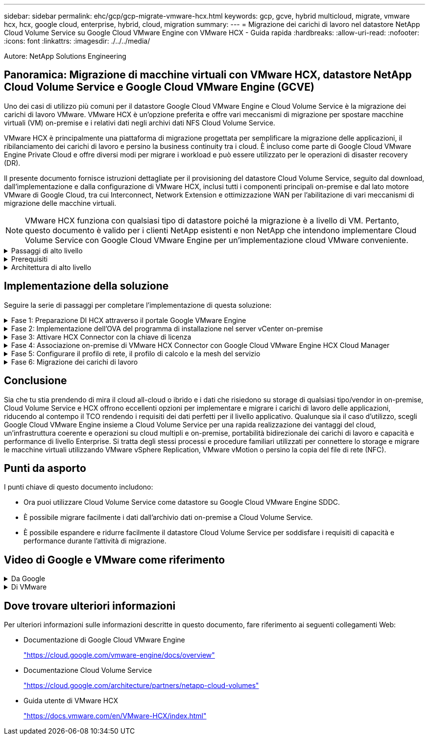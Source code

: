 ---
sidebar: sidebar 
permalink: ehc/gcp/gcp-migrate-vmware-hcx.html 
keywords: gcp, gcve, hybrid multicloud, migrate, vmware hcx, hcx, google cloud, enterprise, hybrid, cloud, migration 
summary:  
---
= Migrazione dei carichi di lavoro nel datastore NetApp Cloud Volume Service su Google Cloud VMware Engine con VMware HCX - Guida rapida
:hardbreaks:
:allow-uri-read: 
:nofooter: 
:icons: font
:linkattrs: 
:imagesdir: ./../../media/


[role="lead"]
Autore: NetApp Solutions Engineering



== Panoramica: Migrazione di macchine virtuali con VMware HCX, datastore NetApp Cloud Volume Service e Google Cloud VMware Engine (GCVE)

Uno dei casi di utilizzo più comuni per il datastore Google Cloud VMware Engine e Cloud Volume Service è la migrazione dei carichi di lavoro VMware. VMware HCX è un'opzione preferita e offre vari meccanismi di migrazione per spostare macchine virtuali (VM) on-premise e i relativi dati negli archivi dati NFS Cloud Volume Service.

VMware HCX è principalmente una piattaforma di migrazione progettata per semplificare la migrazione delle applicazioni, il ribilanciamento dei carichi di lavoro e persino la business continuity tra i cloud. È incluso come parte di Google Cloud VMware Engine Private Cloud e offre diversi modi per migrare i workload e può essere utilizzato per le operazioni di disaster recovery (DR).

Il presente documento fornisce istruzioni dettagliate per il provisioning del datastore Cloud Volume Service, seguito dal download, dall'implementazione e dalla configurazione di VMware HCX, inclusi tutti i componenti principali on-premise e dal lato motore VMware di Google Cloud, tra cui Interconnect, Network Extension e ottimizzazione WAN per l'abilitazione di vari meccanismi di migrazione delle macchine virtuali.


NOTE: VMware HCX funziona con qualsiasi tipo di datastore poiché la migrazione è a livello di VM. Pertanto, questo documento è valido per i clienti NetApp esistenti e non NetApp che intendono implementare Cloud Volume Service con Google Cloud VMware Engine per un'implementazione cloud VMware conveniente.

.Passaggi di alto livello
[%collapsible]
====
Questo elenco fornisce i passaggi di alto livello necessari per associare e migrare le macchine virtuali a HCX Cloud Manager sul lato Google Cloud VMware Engine da HCX Connector on-premise:

. Preparare HCX attraverso il portale Google VMware Engine.
. Scaricare e implementare IL programma di installazione DI HCX Connector Open Virtualization Appliance (OVA) nel server VMware vCenter on-premise.
. Attivare HCX con la chiave di licenza.
. Associare il connettore VMware HCX on-premise con Google Cloud VMware Engine HCX Cloud Manager.
. Configurare il profilo di rete, il profilo di calcolo e la mesh del servizio.
. (Facoltativo) eseguire l'estensione di rete per evitare il re-IP durante le migrazioni.
. Verificare lo stato dell'appliance e assicurarsi che sia possibile eseguire la migrazione.
. Migrare i carichi di lavoro delle macchine virtuali.


====
.Prerequisiti
[%collapsible]
====
Prima di iniziare, assicurarsi che siano soddisfatti i seguenti prerequisiti. Per ulteriori informazioni, consulta questa sezione https://cloud.google.com/vmware-engine/docs/workloads/howto-migrate-vms-using-hcx["collegamento"^]. Una volta soddisfatti i prerequisiti, inclusa la connettività, scaricare la chiave di licenza HCX dal portale VMware Engine di Google Cloud. Una volta scaricato il programma di installazione di OVA, procedere con la procedura di installazione come descritto di seguito.


NOTE: HCX Advanced è l'opzione predefinita e VMware HCX Enterprise Edition è disponibile anche attraverso un ticket di supporto e supportato senza costi aggiuntivi. Fare riferimento a. https://cloud.google.com/blog/products/compute/whats-new-with-google-cloud-vmware-engine["questo link"^]

* Utilizza un data center software-defined (SDDC) Google Cloud VMware Engine esistente o crea un cloud privato utilizzando questo https://docs.netapp.com/us-en/netapp-solutions/ehc/gcp/gcp-setup.html["Link NetApp"^] o questo https://cloud.google.com/vmware-engine/docs/create-private-cloud["Link di Google"^].
* La migrazione delle macchine virtuali e dei dati associati dal data center abilitato VMware vSphere on-premise richiede la connettività di rete dal data center all'ambiente SDDC. Prima di migrare i carichi di lavoro, https://cloud.google.com/vmware-engine/docs/networking/howto-connect-to-onpremises["Configurare una connessione Cloud VPN o Cloud Interconnect"^] tra l'ambiente on-premise e il rispettivo cloud privato.
* Il percorso di rete dall'ambiente VMware vCenter Server on-premise al cloud privato VMware Engine di Google Cloud deve supportare la migrazione delle macchine virtuali utilizzando vMotion.
* Assicurarsi di aver selezionato il necessario https://ports.esp.vmware.com/home/VMware-HCX["porte e regole del firewall"^] Sono consentiti per il traffico vMotion tra vCenter Server on-premise e vCenter SDDC.
* Il volume NFS Cloud Volume Service deve essere montato come datastore in Google Cloud VMware Engine. Seguire i passaggi descritti in questa sezione https://cloud.google.com/vmware-engine/docs/vmware-ecosystem/howto-cloud-volumes-service-datastores["collegamento"^] Per collegare gli archivi dati Cloud Volume Service agli host Google Cloud VMware Engines.


====
.Architettura di alto livello
[%collapsible]
====
A scopo di test, l'ambiente di laboratorio on-premise utilizzato per questa convalida è stato connesso tramite una VPN cloud, che consente la connettività on-premise con Google Cloud VPC.

image:gcpd-hcx-image1.png["Questa immagine mostra l'architettura di alto livello utilizzata in questa soluzione."]

Per uno schema più dettagliato su HCX, fare riferimento a. https://www.vmware.com/content/dam/digitalmarketing/vmware/en/pdf/products/vmw-google-cloud-vmware-engine-logical-design-poster-for-workload-mobility.pdf["Link VMware"^]

====


== Implementazione della soluzione

Seguire la serie di passaggi per completare l'implementazione di questa soluzione:

.Fase 1: Preparazione DI HCX attraverso il portale Google VMware Engine
[%collapsible]
====
Il componente HCX Cloud Manager viene installato automaticamente durante il provisioning del cloud privato con VMware Engine. Per prepararsi all'associazione del sito, attenersi alla seguente procedura:

. Accedi al portale Google VMware Engine e accedi A HCX Cloud Manager.
+
È possibile accedere ALLA console HCX facendo clic sul collegamento alla versione HCXimage:gcpd-hcx-image2.png["Accesso alla console HCX con link sulla risorsa GCVE"]In alternativa, fare clic su HCX FQDN nella scheda vSphere Management Network (rete di gestione di vSphere).image:gcpd-hcx-image3.png["Accesso alla console HCX con collegamento FQDN"]

. In HCX Cloud Manager, accedere a *Administration > System Updates* (Amministrazione > aggiornamenti del sistema).
. Fare clic su *Richiedi il download* e scaricare il file OVA.image:gcpd-hcx-image4.png["Richiedi il link per il download"]
. Aggiornare HCX Cloud Manager alla versione più recente disponibile dall'interfaccia utente DI HCX Cloud Manager.


====
.Fase 2: Implementazione dell'OVA del programma di installazione nel server vCenter on-premise
[%collapsible]
====
Affinché il connettore on-premise si connetta a HCX Manager in Google Cloud VMware Engine, assicurarsi che le porte firewall appropriate siano aperte nell'ambiente on-premise.

Per scaricare e installare HCX Connector nel server vCenter on-premise, attenersi alla seguente procedura:

. Fare scaricare la OVA dalla console HCX su Google Cloud VMware Engine come indicato nella fase precedente.
. Una volta scaricato l'OVA, implementarlo nell'ambiente VMware vSphere on-premise utilizzando l'opzione *Deploy OVF Template*.
+
image:gcpd-hcx-image5.png["Errore: Schermata per selezionare il modello OVA corretto."]

. Inserire tutte le informazioni richieste per l'implementazione di OVA, fare clic su *Avanti*, quindi fare clic su *fine* per implementare l'OVA di VMware HCX Connector.
+

NOTE: Accendere l'appliance virtuale manualmente.



Per istruzioni dettagliate, consultare https://docs.vmware.com/en/VMware-HCX/4.5/hcx-user-guide/GUID-47774FEA-6BDA-48E5-9D5F-ABEAD64FDDF7.html["Guida utente di VMware HCX"^].

====
.Fase 3: Attivare HCX Connector con la chiave di licenza
[%collapsible]
====
Dopo aver implementato VMware HCX Connector OVA on-premise e avviato l'appliance, completare la seguente procedura per attivare HCX Connector. Generare la chiave di licenza dal portale Google Cloud VMware Engine e attivarla in VMware HCX Manager.

. Dal portale VMware Engine, fare clic su Resources (risorse), selezionare il cloud privato e *fare clic sull'icona di download sotto HCX Manager Cloud Version*.image:gcpd-hcx-image6.png["Scarica la licenza HCX"]Aprire il file scaricato e copiare la stringa della chiave di licenza.
. Accedere a VMware HCX Manager on-premise all'indirizzo https://hcxmanagerIP:9443["https://hcxmanagerIP:9443"^] utilizzando le credenziali di amministratore.
+

NOTE: Utilizzare l'IP hcxmanagerIP e la password definiti durante l'implementazione di OVA.

. Nella licenza, inserire la chiave copiata dal passaggio 3 e fare clic su *Activate* (attiva).
+

NOTE: Il connettore HCX on-premise deve disporre di accesso a Internet.

. In *posizione del data center*, fornire la posizione più vicina per l'installazione di VMware HCX Manager on-premise. Fare clic su *continua*.
. In *Nome sistema*, aggiornare il nome e fare clic su *continua*.
. Fare clic su *Sì, continua*.
. In *Connect your vCenter*, fornire il nome di dominio completo (FQDN) o l'indirizzo IP di vCenter Server e le credenziali appropriate, quindi fare clic su *Continue* (continua).
+

NOTE: Utilizzare l'FQDN per evitare problemi di connettività in un secondo momento.

. In *Configure SSO/PSC* (Configura SSO/PSC), fornire l'indirizzo IP o il nome FQDN del Platform Services Controller (PSC) e fare clic su *Continue* (continua).
+

NOTE: Per Embedded PSC, immettere l'indirizzo FQDN o IP di VMware vCenter Server.

. Verificare che le informazioni immesse siano corrette e fare clic su *Restart* (Riavvia).
. Dopo il riavvio dei servizi, vCenter Server viene visualizzato in verde nella pagina visualizzata. VCenter Server e SSO devono disporre dei parametri di configurazione appropriati, che devono essere gli stessi della pagina precedente.
+

NOTE: Questo processo richiede circa 10 - 20 minuti e l'aggiunta del plug-in al server vCenter.

+
image:gcpd-hcx-image7.png["Schermata che mostra il processo completato."]



====
.Fase 4: Associazione on-premise di VMware HCX Connector con Google Cloud VMware Engine HCX Cloud Manager
[%collapsible]
====
Una volta implementato E configurato IL connettore HCX on-premise vCenter, stabilire la connessione a Cloud Manager aggiungendo l'accoppiamento. Per configurare l'associazione del sito, attenersi alla seguente procedura:

. Per creare una coppia di siti tra l'ambiente vCenter on-premise e Google Cloud VMware Engine SDDC, accedere a vCenter Server on-premise e al nuovo plug-in HCX vSphere Web Client.
+
image:gcpd-hcx-image8.png["Schermata del plug-in DI HCX vSphere Web Client."]

. In Infrastructure (infrastruttura), fare clic su *Add a Site Pairing* (Aggiungi associazione sito).
+

NOTE: Inserire l'indirizzo IP o l'URL di Google Cloud VMware Engine HCX Cloud Manager e le credenziali per l'utente con privilegi di ruolo Cloud Owner per l'accesso al cloud privato.

+
image:gcpd-hcx-image9.png["URL o indirizzo IP della schermata e credenziali per il ruolo CloudOwner."]

. Fare clic su *Connect* (Connetti).
+

NOTE: Il connettore VMware HCX deve essere in grado di instradare all'indirizzo IP DI HCX Cloud Manager tramite la porta 443.

. Una volta creata l'associazione, l'associazione del sito appena configurata è disponibile nella dashboard HCX.
+
image:gcpd-hcx-image10.png["Schermata del processo completato sul dashboard HCX."]



====
.Fase 5: Configurare il profilo di rete, il profilo di calcolo e la mesh del servizio
[%collapsible]
====
L'appliance di servizio VMware HCX Interconnect offre funzionalità di replica e migrazione basata su vMotion su Internet e connessioni private al sito di destinazione. L'interconnessione offre crittografia, progettazione del traffico e mobilità delle macchine virtuali. Per creare un'appliance di servizio Interconnect, attenersi alla seguente procedura:

. In Infrastructure (infrastruttura), selezionare *Interconnect > Multi-Site Service Mesh > Compute Profiles > Create Compute Profile* (interconnessione > Mesh servizio multi-sito > profili di calcolo > Crea profilo di calcolo
+

NOTE: I profili di calcolo definiscono i parametri di implementazione, incluse le appliance implementate e la parte del data center VMware accessibile al servizio HCX.

+
image:gcpd-hcx-image11.png["Schermata della pagina di interconnessione del client vSphere."]

. Una volta creato il profilo di calcolo, creare i profili di rete selezionando *Multi-Site Service Mesh > Network Profiles > Create Network Profile* (Mesh servizio multi-sito > profili di rete > Crea profilo di rete).
+
Il profilo di rete definisce un intervallo di indirizzi IP e reti utilizzati DA HCX per le proprie appliance virtuali.

+

NOTE: Questa operazione richiede due o più indirizzi IP. Questi indirizzi IP vengono assegnati dalla rete di gestione alle appliance di interconnessione.

+
image:gcpd-hcx-image12.png["Schermata del profilo di rete."]

. A questo punto, i profili di calcolo e di rete sono stati creati correttamente.
. Creare la Service Mesh selezionando la scheda *Service Mesh* all'interno dell'opzione *Interconnect* e selezionando i siti SDDC on-premise e GCVE.
. Service Mesh specifica una coppia di profili di rete e di calcolo locale e remoto.
+

NOTE: Nell'ambito di questo processo, le appliance HCX vengono implementate e configurate automaticamente sui siti di origine e di destinazione per creare un fabric di trasporto sicuro.

+
image:gcpd-hcx-image13.png["Schermata della scheda Service Mesh nella pagina di interconnessione del client vSphere."]

. Questa è la fase finale della configurazione. Il completamento dell'implementazione richiede circa 30 minuti. Una volta configurata la mesh del servizio, l'ambiente è pronto con i tunnel IPSec creati correttamente per migrare le macchine virtuali del carico di lavoro.
+
image:gcpd-hcx-image14.png["Schermata delle appliance HCX nella pagina di interconnessione del client vSphere."]



====
.Fase 6: Migrazione dei carichi di lavoro
[%collapsible]
====
I carichi di lavoro possono essere migrati bidirezionalmente tra gli SDDC on-premise e GCVE utilizzando varie tecnologie di migrazione VMware HCX. Le VM possono essere spostate da e verso le entità attivate da VMware HCX utilizzando diverse tecnologie di migrazione, come LA migrazione in blocco HCX, HCX vMotion, HCX Cold Migration, HCX Replication Assisted vMotion (disponibile con HCX Enterprise Edition) e HCX OS Assisted Migration (disponibile con HCX Enterprise Edition).

Per ulteriori informazioni sui vari meccanismi di migrazione HCX, vedere https://docs.vmware.com/en/VMware-HCX/4.5/hcx-user-guide/GUID-8A31731C-AA28-4714-9C23-D9E924DBB666.html["Tipi di migrazione VMware HCX"^].

L'appliance HCX-IX utilizza il servizio Mobility Agent per eseguire migrazioni vMotion, Cold e Replication Assisted vMotion (RAV).


NOTE: L'appliance HCX-IX aggiunge il servizio Mobility Agent come oggetto host in vCenter Server. Il processore, la memoria, lo storage e le risorse di rete visualizzati su questo oggetto non rappresentano il consumo effettivo dell'hypervisor fisico che ospita l'appliance IX.

*HCX vMotion*

In questa sezione viene descritto il meccanismo vMotion DI HCX. Questa tecnologia di migrazione utilizza il protocollo VMware vMotion per migrare una macchina virtuale in GCVE. L'opzione di migrazione vMotion viene utilizzata per la migrazione dello stato della macchina virtuale di una singola macchina virtuale alla volta. Durante questo metodo di migrazione non si verifica alcuna interruzione del servizio.


NOTE: Network Extension deve essere installato (per il gruppo di porte a cui è collegata la macchina virtuale) per migrare la macchina virtuale senza dover modificare l'indirizzo IP.

. Dal client vSphere on-premise, accedere a Inventory (inventario), fare clic con il pulsante destro del mouse sulla macchina virtuale da migrare e selezionare HCX Actions (azioni HCX) > Migrate to HCX Target Site (Migra al sito di destinazione HCX).
+
image:gcpd-hcx-image15.png["Errore: Immagine grafica mancante"]

. Nella procedura guidata Migrate Virtual Machine, selezionare Remote Site Connection (GCVE di destinazione).
+
image:gcpd-hcx-image16.png["Errore: Immagine grafica mancante"]

. Aggiornare i campi obbligatori (Cluster, Storage e Destination Network), quindi fare clic su Validate (convalida).
+
image:gcpd-hcx-image17.png["Errore: Immagine grafica mancante"]

. Al termine dei controlli di convalida, fare clic su Go (Vai) per avviare la migrazione.
+

NOTE: Il trasferimento vMotion acquisisce la memoria attiva della macchina virtuale, il suo stato di esecuzione, il suo indirizzo IP e il suo indirizzo MAC. Per ulteriori informazioni sui requisiti e sulle limitazioni di HCX vMotion, vedere https://docs.vmware.com/en/VMware-HCX/4.5/hcx-user-guide/GUID-517866F6-AF06-4EFC-8FAE-DA067418D584.html["Informazioni su VMware HCX vMotion e Cold Migration"^].

. È possibile monitorare l'avanzamento e il completamento di vMotion dalla dashboard HCX > Migration (HCX > migrazione).
+
image:gcpd-hcx-image18.png["Errore: Immagine grafica mancante"]




NOTE: Il datastore NFS CVS di destinazione deve disporre di spazio sufficiente per gestire la migrazione.

====


== Conclusione

Sia che tu stia prendendo di mira il cloud all-cloud o ibrido e i dati che risiedono su storage di qualsiasi tipo/vendor in on-premise, Cloud Volume Service e HCX offrono eccellenti opzioni per implementare e migrare i carichi di lavoro delle applicazioni, riducendo al contempo il TCO rendendo i requisiti dei dati perfetti per il livello applicativo. Qualunque sia il caso d'utilizzo, scegli Google Cloud VMware Engine insieme a Cloud Volume Service per una rapida realizzazione dei vantaggi del cloud, un'infrastruttura coerente e operazioni su cloud multipli e on-premise, portabilità bidirezionale dei carichi di lavoro e capacità e performance di livello Enterprise. Si tratta degli stessi processi e procedure familiari utilizzati per connettere lo storage e migrare le macchine virtuali utilizzando VMware vSphere Replication, VMware vMotion o persino la copia del file di rete (NFC).



== Punti da asporto

I punti chiave di questo documento includono:

* Ora puoi utilizzare Cloud Volume Service come datastore su Google Cloud VMware Engine SDDC.
* È possibile migrare facilmente i dati dall'archivio dati on-premise a Cloud Volume Service.
* È possibile espandere e ridurre facilmente il datastore Cloud Volume Service per soddisfare i requisiti di capacità e performance durante l'attività di migrazione.




== Video di Google e VMware come riferimento

.Da Google
[%collapsible]
====
* link:https://www.youtube.com/watch?v=xZOtqiHY5Uw["Implementare HCX Connector con GCVE"]
* link:https://youtu.be/2ObPvekMlqA["Configurare HCX ServiceMesh con GCVE"]
* link:https://youtu.be/zQSGq4STX1s["Migrare VM con HCX in GCVE"]


====
.Di VMware
[%collapsible]
====
* link:https://youtu.be/EFE5ZYFit3M["Implementazione DI HCX Connector per GCVE"]
* link:https://youtu.be/uwRFFqbezIE["Configurazione HCX ServiceMesh per GCVE"]
* link:https://youtu.be/4KqL0Rxa3kM["Migrazione del carico di lavoro HCX in GCVE"]


====


== Dove trovare ulteriori informazioni

Per ulteriori informazioni sulle informazioni descritte in questo documento, fare riferimento ai seguenti collegamenti Web:

* Documentazione di Google Cloud VMware Engine
+
https://cloud.google.com/vmware-engine/docs/overview/["https://cloud.google.com/vmware-engine/docs/overview"^]

* Documentazione Cloud Volume Service
+
https://cloud.google.com/architecture/partners/netapp-cloud-volumes["https://cloud.google.com/architecture/partners/netapp-cloud-volumes"^]

* Guida utente di VMware HCX
+
https://docs.vmware.com/en/VMware-HCX/index.html["https://docs.vmware.com/en/VMware-HCX/index.html"^]


